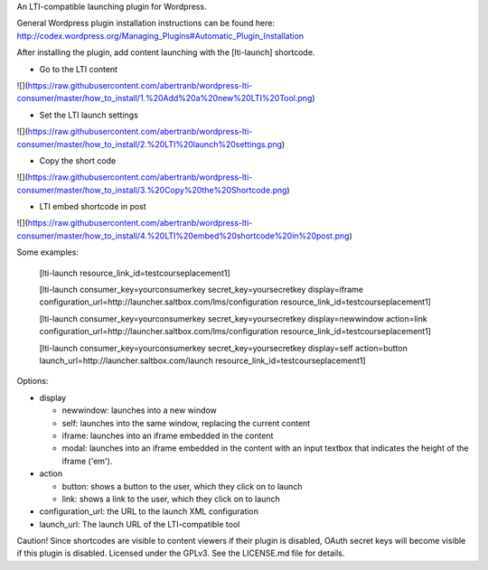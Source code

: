 An LTI-compatible launching plugin for Wordpress.


General Wordpress plugin installation instructions can be found here: http://codex.wordpress.org/Managing_Plugins#Automatic_Plugin_Installation


After installing the plugin, add content launching with the [lti-launch]
shortcode.

* Go to the LTI content

![](https://raw.githubusercontent.com/abertranb/wordpress-lti-consumer/master/how_to_install/1.%20Add%20a%20new%20LTI%20Tool.png)

* Set the LTI launch settings

![](https://raw.githubusercontent.com/abertranb/wordpress-lti-consumer/master/how_to_install/2.%20LTI%20launch%20settings.png)

* Copy the short code

![](https://raw.githubusercontent.com/abertranb/wordpress-lti-consumer/master/how_to_install/3.%20Copy%20the%20Shortcode.png)

* LTI embed shortcode in post

![](https://raw.githubusercontent.com/abertranb/wordpress-lti-consumer/master/how_to_install/4.%20LTI%20embed%20shortcode%20in%20post.png)

Some examples:

  [lti-launch resource_link_id=testcourseplacement1]


  [lti-launch consumer_key=yourconsumerkey secret_key=yoursecretkey display=iframe configuration_url=http://launcher.saltbox.com/lms/configuration resource_link_id=testcourseplacement1]


  [lti-launch consumer_key=yourconsumerkey secret_key=yoursecretkey display=newwindow action=link configuration_url=http://launcher.saltbox.com/lms/configuration resource_link_id=testcourseplacement1]


  [lti-launch consumer_key=yourconsumerkey secret_key=yoursecretkey display=self action=button launch_url=http://launcher.saltbox.com/launch resource_link_id=testcourseplacement1]


Options:

- display

  - newwindow: launches into a new window

  - self: launches into the same window, replacing the current content

  - iframe: launches into an iframe embedded in the content

  - modal: launches into an iframe embedded in the content with an input textbox that indicates the height of the iframe ('em').

- action

  - button: shows a button to the user, which they click on to launch

  - link: shows a link to the user, which they click on to launch

- configuration_url: the URL to the launch XML configuration

- launch_url: The launch URL of the LTI-compatible tool



Caution!  Since shortcodes are visible to content viewers if their plugin is
disabled, OAuth secret keys will become visible if this plugin is disabled.
Licensed under the GPLv3. See the LICENSE.md file for details.
